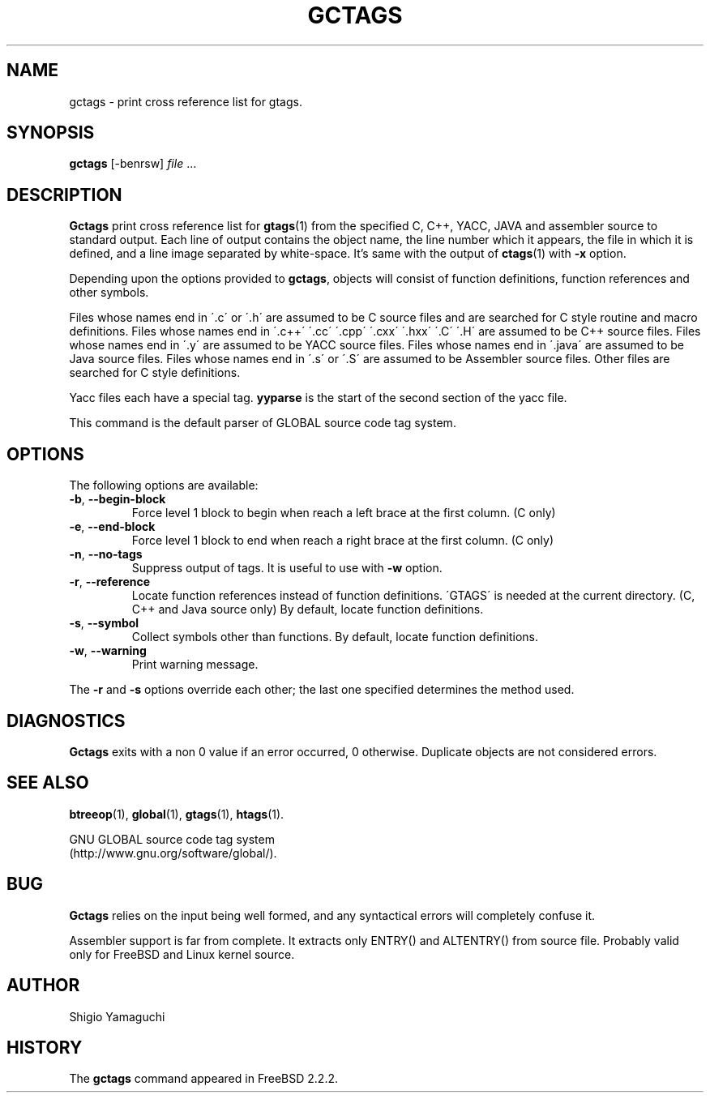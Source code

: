 .\" This file is generated automatically by convert.pl from gctags/manual.in.
.TH GCTAGS 1 "December 2001" "GNU Project"
.SH NAME
gctags \- print cross reference list for gtags.
.SH SYNOPSIS
\fBgctags\fP [-benrsw] \fIfile\fP ...
.br
.SH DESCRIPTION
\fBGctags\fP print cross reference list for \fBgtags\fP(1)
from the specified C, C++, YACC, JAVA and assembler source
to standard output.
Each line of output contains the object name,
the line number which it appears, the file in which it is defined,
and a line image separated by white-space.
It's same with the output of \fBctags\fP(1) with \fB-x\fP option.
.PP
Depending upon the options provided to \fBgctags\fP,
objects will consist of function definitions, function references
and other symbols.
.PP
Files whose names end in \'.c\' or \'.h\' are assumed to be C
source files and are searched for C style routine and macro definitions.
Files whose names end in \'.c++\' \'.cc\' \'.cpp\'
\'.cxx\' \'.hxx\' \'.C\' \'.H\' are assumed to be C++
source files.
Files whose names end in \'.y\' are assumed to be YACC source files.
Files whose names end in \'.java\' are assumed to be Java source files.
Files whose names end in \'.s\' or \'.S\' are assumed to be
Assembler source files.
Other files are searched for C style definitions.
.PP
Yacc files each have a special tag. \fByyparse\fP is the start
of the second section of the yacc file.
.PP
This command is the default parser of GLOBAL source code tag system.
.SH OPTIONS
The following options are available:
.TP
\fB-b\fP, \fB--begin-block\fP
Force level 1 block to begin when reach a left brace at the first column.
(C only)
.TP
\fB-e\fP, \fB--end-block\fP
Force level 1 block to end when reach a right brace at the first column.
(C only)
.TP
\fB-n\fP, \fB--no-tags\fP
Suppress output of tags. It is useful to use with \fB-w\fP option.
.TP
\fB-r\fP, \fB--reference\fP
Locate function references instead of function definitions.
\'GTAGS\' is needed at the current directory.
(C, C++ and Java source only)
By default, locate function definitions.
.TP
\fB-s\fP, \fB--symbol\fP
Collect symbols other than functions.
By default, locate function definitions.
.TP
\fB-w\fP, \fB--warning\fP
Print warning message.
.PP
The \fB-r\fP and \fB-s\fP options override each other;
the last one specified determines the method used.
.SH DIAGNOSTICS
\fBGctags\fP exits with a non 0 value if an error occurred, 0 otherwise.
Duplicate objects are not considered errors.
.SH "SEE ALSO"
\fBbtreeop\fP(1),
\fBglobal\fP(1),
\fBgtags\fP(1),
\fBhtags\fP(1).
.PP
GNU GLOBAL source code tag system
.br
(http://www.gnu.org/software/global/).
.SH BUG
\fBGctags\fP relies on the input being well formed,
and any syntactical errors will completely confuse it.
.PP
Assembler support is far from complete.  It extracts only ENTRY()
and ALTENTRY() from source file.
Probably valid only for FreeBSD and Linux kernel source.
.SH AUTHOR
Shigio Yamaguchi
.SH HISTORY
The \fBgctags\fP command appeared in FreeBSD 2.2.2.
